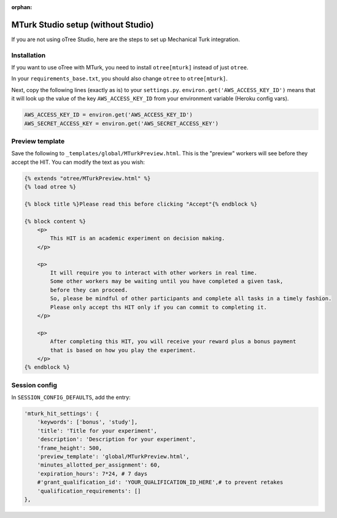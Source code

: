 :orphan:

.. _mturknostudio:

MTurk Studio setup (without Studio)
===================================

If you are not using oTree Studio, here are the steps to set up Mechanical Turk
integration.

Installation
------------

If you want to use oTree with MTurk,
you need to install ``otree[mturk]`` instead of just ``otree``.

In your ``requirements_base.txt``, you should also change ``otree`` to ``otree[mturk]``.

Next, copy the following lines (exactly as is) to your ``settings.py``.
``environ.get('AWS_ACCESS_KEY_ID')`` means that it will look up the value of the key
``AWS_ACCESS_KEY_ID`` from your environment variable (Heroku config vars).

.. code-block:: python

    AWS_ACCESS_KEY_ID = environ.get('AWS_ACCESS_KEY_ID')
    AWS_SECRET_ACCESS_KEY = environ.get('AWS_SECRET_ACCESS_KEY')

Preview template
----------------

Save the following to ``_templates/global/MTurkPreview.html``.
This is the "preview" workers will see before they accept the HIT.
You can modify the text as you wish:

.. code-block:: html

    {% extends "otree/MTurkPreview.html" %}
    {% load otree %}

    {% block title %}Please read this before clicking "Accept"{% endblock %}

    {% block content %}
        <p>
            This HIT is an academic experiment on decision making.
        </p>

        <p>
            It will require you to interact with other workers in real time.
            Some other workers may be waiting until you have completed a given task,
            before they can proceed.
            So, please be mindful of other participants and complete all tasks in a timely fashion.
            Please only accept ths HIT only if you can commit to completing it.
        </p>

        <p>
            After completing this HIT, you will receive your reward plus a bonus payment
            that is based on how you play the experiment.
        </p>
    {% endblock %}

Session config
--------------

In ``SESSION_CONFIG_DEFAULTS``, add the entry:

.. code-block:: python

    'mturk_hit_settings': {
        'keywords': ['bonus', 'study'],
        'title': 'Title for your experiment',
        'description': 'Description for your experiment',
        'frame_height': 500,
        'preview_template': 'global/MTurkPreview.html',
        'minutes_allotted_per_assignment': 60,
        'expiration_hours': 7*24, # 7 days
        #'grant_qualification_id': 'YOUR_QUALIFICATION_ID_HERE',# to prevent retakes
        'qualification_requirements': []
    },
